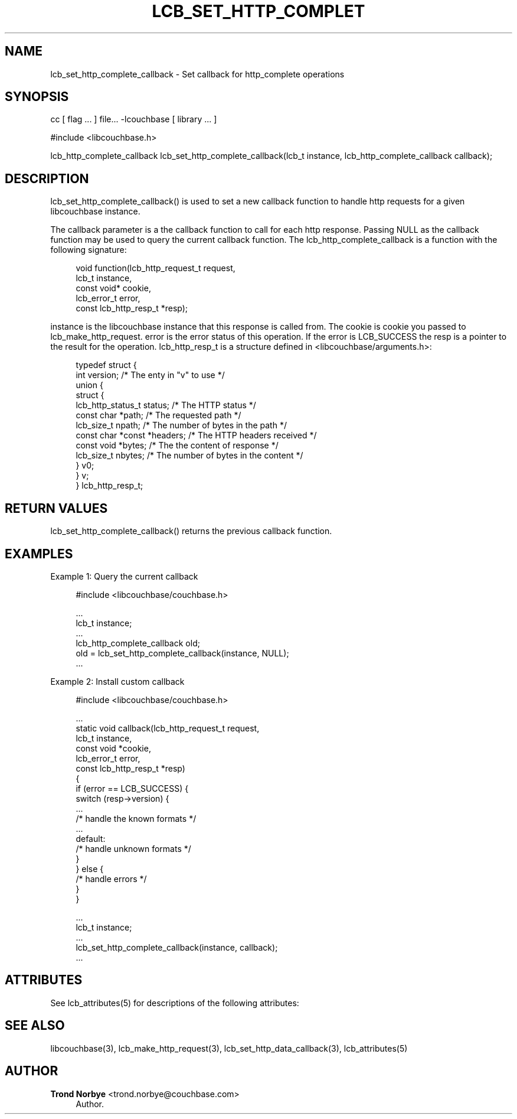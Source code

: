 '\" t
.\"     Title: lcb_set_http_complete_callback
.\"    Author: Trond Norbye <trond.norbye@couchbase.com>
.\" Generator: DocBook XSL Stylesheets v1.78.1 <http://docbook.sf.net/>
.\"      Date: 08/01/2013
.\"    Manual: \ \&
.\"    Source: \ \&
.\"  Language: English
.\"
.TH "LCB_SET_HTTP_COMPLET" "3" "08/01/2013" "\ \&" "\ \&"
.\" -----------------------------------------------------------------
.\" * Define some portability stuff
.\" -----------------------------------------------------------------
.\" ~~~~~~~~~~~~~~~~~~~~~~~~~~~~~~~~~~~~~~~~~~~~~~~~~~~~~~~~~~~~~~~~~
.\" http://bugs.debian.org/507673
.\" http://lists.gnu.org/archive/html/groff/2009-02/msg00013.html
.\" ~~~~~~~~~~~~~~~~~~~~~~~~~~~~~~~~~~~~~~~~~~~~~~~~~~~~~~~~~~~~~~~~~
.ie \n(.g .ds Aq \(aq
.el       .ds Aq '
.\" -----------------------------------------------------------------
.\" * set default formatting
.\" -----------------------------------------------------------------
.\" disable hyphenation
.nh
.\" disable justification (adjust text to left margin only)
.ad l
.\" -----------------------------------------------------------------
.\" * MAIN CONTENT STARTS HERE *
.\" -----------------------------------------------------------------
.SH "NAME"
lcb_set_http_complete_callback \- Set callback for http_complete operations
.SH "SYNOPSIS"
.sp
cc [ flag \&... ] file\&... \-lcouchbase [ library \&... ]
.sp
.nf
#include <libcouchbase\&.h>
.fi
.sp
.nf
lcb_http_complete_callback lcb_set_http_complete_callback(lcb_t instance, lcb_http_complete_callback callback);
.fi
.SH "DESCRIPTION"
.sp
lcb_set_http_complete_callback() is used to set a new callback function to handle http requests for a given libcouchbase instance\&.
.sp
The callback parameter is a the callback function to call for each http response\&. Passing NULL as the callback function may be used to query the current callback function\&. The lcb_http_complete_callback is a function with the following signature:
.sp
.if n \{\
.RS 4
.\}
.nf
void function(lcb_http_request_t request,
              lcb_t instance,
              const void* cookie,
              lcb_error_t error,
              const lcb_http_resp_t *resp);
.fi
.if n \{\
.RE
.\}
.sp
instance is the libcouchbase instance that this response is called from\&. The cookie is cookie you passed to lcb_make_http_request\&. error is the error status of this operation\&. If the error is LCB_SUCCESS the resp is a pointer to the result for the operation\&. lcb_http_resp_t is a structure defined in <libcouchbase/arguments\&.h>:
.sp
.if n \{\
.RS 4
.\}
.nf
typedef struct {
    int version;              /* The enty in "v" to use */
    union {
        struct {
            lcb_http_status_t status; /* The HTTP status */
            const char *path; /* The requested path */
            lcb_size_t npath; /* The number of bytes in the path */
            const char *const *headers; /* The HTTP headers received */
            const void *bytes; /* The the content of response */
            lcb_size_t nbytes; /* The number of bytes in the content */
        } v0;
    } v;
} lcb_http_resp_t;
.fi
.if n \{\
.RE
.\}
.SH "RETURN VALUES"
.sp
lcb_set_http_complete_callback() returns the previous callback function\&.
.SH "EXAMPLES"
.sp
Example 1: Query the current callback
.sp
.if n \{\
.RS 4
.\}
.nf
#include <libcouchbase/couchbase\&.h>
.fi
.if n \{\
.RE
.\}
.sp
.if n \{\
.RS 4
.\}
.nf
\&.\&.\&.
lcb_t instance;
\&.\&.\&.
lcb_http_complete_callback old;
old = lcb_set_http_complete_callback(instance, NULL);
\&.\&.\&.
.fi
.if n \{\
.RE
.\}
.sp
Example 2: Install custom callback
.sp
.if n \{\
.RS 4
.\}
.nf
#include <libcouchbase/couchbase\&.h>
.fi
.if n \{\
.RE
.\}
.sp
.if n \{\
.RS 4
.\}
.nf
\&.\&.\&.
static void callback(lcb_http_request_t request,
                     lcb_t instance,
                     const void *cookie,
                     lcb_error_t error,
                     const lcb_http_resp_t *resp)
{
   if (error == LCB_SUCCESS) {
      switch (resp\->version) {
          \&.\&.\&.
          /* handle the known formats */
          \&.\&.\&.
      default:
          /* handle unknown formats */
      }
   } else {
      /* handle errors */
   }
}
.fi
.if n \{\
.RE
.\}
.sp
.if n \{\
.RS 4
.\}
.nf
\&.\&.\&.
lcb_t instance;
\&.\&.\&.
lcb_set_http_complete_callback(instance, callback);
\&.\&.\&.
.fi
.if n \{\
.RE
.\}
.SH "ATTRIBUTES"
.sp
See lcb_attributes(5) for descriptions of the following attributes:
.TS
allbox tab(:);
ltB ltB.
T{
ATTRIBUTE TYPE
T}:T{
ATTRIBUTE VALUE
T}
.T&
lt lt
lt lt.
T{
.sp
Interface Stability
T}:T{
.sp
Committed
T}
T{
.sp
MT\-Level
T}:T{
.sp
MT\-Safe
T}
.TE
.sp 1
.SH "SEE ALSO"
.sp
libcouchbase(3), lcb_make_http_request(3), lcb_set_http_data_callback(3), lcb_attributes(5)
.SH "AUTHOR"
.PP
\fBTrond Norbye\fR <\&trond\&.norbye@couchbase\&.com\&>
.RS 4
Author.
.RE
